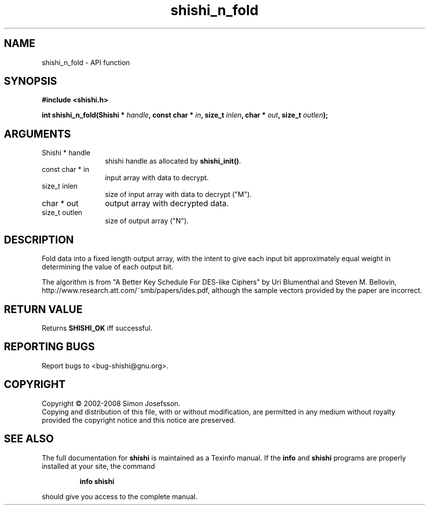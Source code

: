 .\" DO NOT MODIFY THIS FILE!  It was generated by gdoc.
.TH "shishi_n_fold" 3 "0.0.39" "shishi" "shishi"
.SH NAME
shishi_n_fold \- API function
.SH SYNOPSIS
.B #include <shishi.h>
.sp
.BI "int shishi_n_fold(Shishi * " handle ", const char * " in ", size_t " inlen ", char * " out ", size_t " outlen ");"
.SH ARGUMENTS
.IP "Shishi * handle" 12
shishi handle as allocated by \fBshishi_init()\fP.
.IP "const char * in" 12
input array with data to decrypt.
.IP "size_t inlen" 12
size of input array with data to decrypt ("M").
.IP "char * out" 12
output array with decrypted data.
.IP "size_t outlen" 12
size of output array ("N").
.SH "DESCRIPTION"
Fold data into a fixed length output array, with the intent to give
each input bit approximately equal weight in determining the value
of each output bit.

The algorithm is from "A Better Key Schedule For DES\-like Ciphers"
by Uri Blumenthal and Steven M. Bellovin,
http://www.research.att.com/~smb/papers/ides.pdf, although the
sample vectors provided by the paper are incorrect.
.SH "RETURN VALUE"
Returns \fBSHISHI_OK\fP iff successful.
.SH "REPORTING BUGS"
Report bugs to <bug-shishi@gnu.org>.
.SH COPYRIGHT
Copyright \(co 2002-2008 Simon Josefsson.
.br
Copying and distribution of this file, with or without modification,
are permitted in any medium without royalty provided the copyright
notice and this notice are preserved.
.SH "SEE ALSO"
The full documentation for
.B shishi
is maintained as a Texinfo manual.  If the
.B info
and
.B shishi
programs are properly installed at your site, the command
.IP
.B info shishi
.PP
should give you access to the complete manual.
